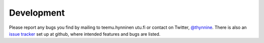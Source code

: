 .. file:issues

.. _issues:



Development
===========

Please report any bugs you find by mailing to teemu.hynninen utu.fi or contact on Twitter, `@thynnine <https://twitter.com/#!/thynnine>`_. 
There is also an `issue tracker <https://github.com/thynnine/pysic/issues>`_ set up at github, where intended features and bugs are listed.


